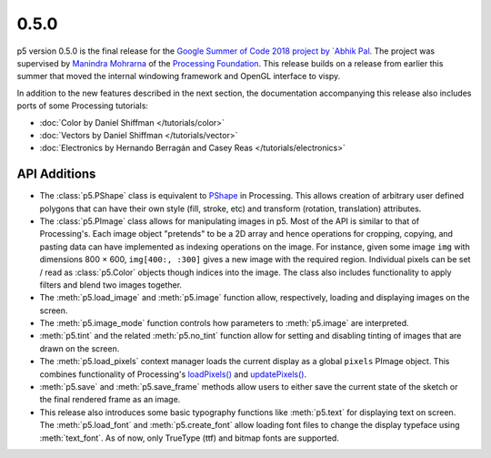 0.5.0
=====

p5 version 0.5.0 is the final release for the `Google Summer of Code
2018 project
<https://summerofcode.withgoogle.com/projects/#4911995556462592>`_ `by
`Abhik Pal <github.com/abhikpal>`_. The project was supervised by
`Manindra Mohrarna <https://github.com/Manindra29>`_ of the
`Processing Foundation <https://processingfoundation.org/>`_. This
release builds on a release from earlier this summer that moved the
internal windowing framework and OpenGL interface to vispy.

In addition to the new features described in the next section, the
documentation accompanying this release also includes ports of some
Processing tutorials:

* :doc:`Color by Daniel Shiffman </tutorials/color>`
* :doc:`Vectors by Daniel Shiffman </tutorials/vector>`
* :doc:`Electronics by Hernando Berragán and Casey Reas
  </tutorials/electronics>`

API Additions
-------------

* The :class:`p5.PShape` class is equivalent to `PShape
  <https://processing.org/reference/PImage.html>`_ in Processing. This
  allows creation of arbitrary user defined polygons that can have
  their own style (fill, stroke, etc) and transform (rotation,
  translation) attributes.

* The :class:`p5.PImage` class allows for manipulating images in p5.
  Most of the API is similar to that of Processing's. Each image
  object "pretends" to be a 2D array and hence operations for
  cropping, copying, and pasting data can have implemented as indexing
  operations on the image. For instance, given some image ``img`` with
  dimensions 800 × 600, ``img[400:, :300]`` gives a new image with the
  required region. Individual pixels can be set / read as
  :class:`p5.Color` objects though indices into the image. The class
  also includes functionality to apply filters and blend two images
  together.

* The :meth:`p5.load_image` and :meth:`p5.image` function allow,
  respectively, loading and displaying images on the screen.

* The :meth:`p5.image_mode` function controls how parameters to
  :meth:`p5.image` are interpreted.

* :meth:`p5.tint` and the related :meth:`p5.no_tint` function allow
  for setting and disabling tinting of images that are drawn on the
  screen.

* The :meth:`p5.load_pixels` context manager loads the current display
  as a global ``pixels`` PImage object. This combines functionality of
  Processing's `loadPixels()
  <https://processing.org/reference/loadPixels_.html>`_ and
  `updatePixels()
  <https://processing.org/reference/updatePixels_.html>`_.

* :meth:`p5.save` and :meth:`p5.save_frame` methods allow users to
  either save the current state of the sketch or the final rendered
  frame as an image.

* This release also introduces some basic typography functions like
  :meth:`p5.text` for displaying text on screen. The
  :meth:`p5.load_font` and :meth:`p5.create_font` allow loading font
  files to change the display typeface using :meth:`text_font`. As of
  now, only TrueType (ttf) and bitmap fonts are supported.

